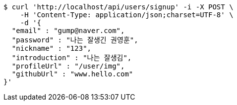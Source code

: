 [source,bash]
----
$ curl 'http://localhost/api/users/signup' -i -X POST \
    -H 'Content-Type: application/json;charset=UTF-8' \
    -d '{
  "email" : "gump@naver.com",
  "password" : "나는 잘생긴 권영훈",
  "nickname" : "123",
  "introduction" : "나는 잘생김",
  "profileUrl" : "/user/img",
  "githubUrl" : "www.hello.com"
}'
----